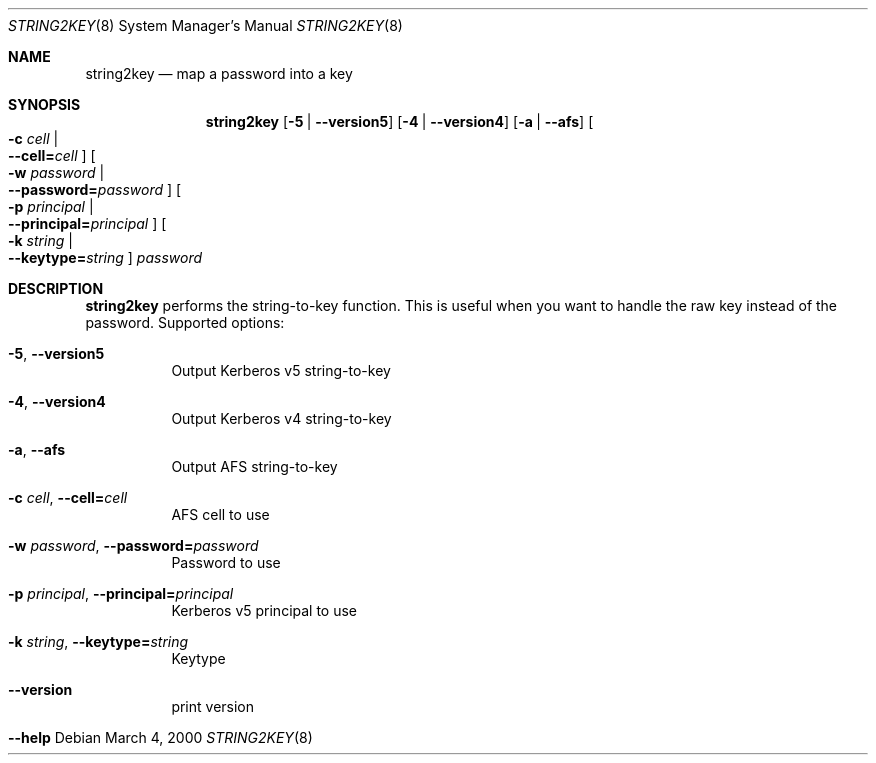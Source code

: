 .\"	$NetBSD: string2key.8,v 1.1.1.5 2023/06/19 21:37:07 christos Exp $
.\"
.\" Copyright (c) 2000 - 2002 Kungliga Tekniska Högskolan
.\" (Royal Institute of Technology, Stockholm, Sweden).
.\" All rights reserved.
.\"
.\" Redistribution and use in source and binary forms, with or without
.\" modification, are permitted provided that the following conditions
.\" are met:
.\"
.\" 1. Redistributions of source code must retain the above copyright
.\"    notice, this list of conditions and the following disclaimer.
.\"
.\" 2. Redistributions in binary form must reproduce the above copyright
.\"    notice, this list of conditions and the following disclaimer in the
.\"    documentation and/or other materials provided with the distribution.
.\"
.\" 3. Neither the name of the Institute nor the names of its contributors
.\"    may be used to endorse or promote products derived from this software
.\"    without specific prior written permission.
.\"
.\" THIS SOFTWARE IS PROVIDED BY THE INSTITUTE AND CONTRIBUTORS ``AS IS'' AND
.\" ANY EXPRESS OR IMPLIED WARRANTIES, INCLUDING, BUT NOT LIMITED TO, THE
.\" IMPLIED WARRANTIES OF MERCHANTABILITY AND FITNESS FOR A PARTICULAR PURPOSE
.\" ARE DISCLAIMED.  IN NO EVENT SHALL THE INSTITUTE OR CONTRIBUTORS BE LIABLE
.\" FOR ANY DIRECT, INDIRECT, INCIDENTAL, SPECIAL, EXEMPLARY, OR CONSEQUENTIAL
.\" DAMAGES (INCLUDING, BUT NOT LIMITED TO, PROCUREMENT OF SUBSTITUTE GOODS
.\" OR SERVICES; LOSS OF USE, DATA, OR PROFITS; OR BUSINESS INTERRUPTION)
.\" HOWEVER CAUSED AND ON ANY THEORY OF LIABILITY, WHETHER IN CONTRACT, STRICT
.\" LIABILITY, OR TORT (INCLUDING NEGLIGENCE OR OTHERWISE) ARISING IN ANY WAY
.\" OUT OF THE USE OF THIS SOFTWARE, EVEN IF ADVISED OF THE POSSIBILITY OF
.\" SUCH DAMAGE.
.\"
.\" Id
.\"
.Dd March  4, 2000
.Dt STRING2KEY 8
.Os
.Sh NAME
.Nm string2key
.Nd map a password into a key
.Sh SYNOPSIS
.Nm
.Op Fl 5 | Fl Fl version5
.Op Fl 4 | Fl Fl version4
.Op Fl a | Fl Fl afs
.Oo Fl c Ar cell \*(Ba Xo
.Fl Fl cell= Ns Ar cell
.Xc
.Oc
.Oo Fl w Ar password \*(Ba Xo
.Fl Fl password= Ns Ar password
.Xc
.Oc
.Oo Fl p Ar principal \*(Ba Xo
.Fl Fl principal= Ns Ar principal
.Xc
.Oc
.Oo Fl k Ar string \*(Ba Xo
.Fl Fl keytype= Ns Ar string
.Xc
.Oc
.Ar password
.Sh DESCRIPTION
.Nm
performs the string-to-key function.
This is useful when you want to handle the raw key instead of the password.
Supported options:
.Bl -tag -width Ds
.It Fl 5 , Fl Fl version5
Output Kerberos v5 string-to-key
.It Fl 4 , Fl Fl version4
Output Kerberos v4 string-to-key
.It Fl a , Fl Fl afs
Output AFS string-to-key
.It Fl c Ar cell , Fl Fl cell= Ns Ar cell
AFS cell to use
.It Fl w Ar password , Fl Fl password= Ns Ar password
Password to use
.It Fl p Ar principal , Fl Fl principal= Ns Ar principal
Kerberos v5 principal to use
.It Fl k Ar string , Fl Fl keytype= Ns Ar string
Keytype
.It Fl Fl version
print version
.It Fl Fl help
.El
